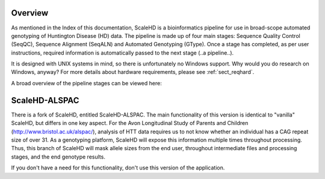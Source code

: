.. _sect_overview:

Overview
================================

As mentioned in the Index of this documentation, ScaleHD is a bioinformatics pipeline for use in broad-scope automated genotyping of Huntington Disease (HD) data. The pipeline is made up of four main stages: Sequence Quality Control (SeqQC), Sequence Alignment (SeqALN) and Automated Genotyping (GType). Once a stage has completed, as per user instructions, required information is automatically passed to the next stage (..a pipeline..).

It is designed with UNIX systems in mind, so there is unfortunately no Windows support. Why would you do research on Windows, anyway? For more details about hardware requirements, please see :ref:`sect_reqhard`.

A broad overview of the pipeline stages can be viewed here:

.. image:: img/pipeline-workflow.png

ScaleHD-ALSPAC
================================

There is a fork of ScaleHD, entitled ScaleHD-ALSPAC. The main functionality of this version is identical to "vanilla" ScaleHD, but differs in one key aspect.
For the Avon Longitudinal Study of Parents and Children (http://www.bristol.ac.uk/alspac/), analysis of HTT data requires us to not know whether an individual has
a CAG repeat size of over 31. As a genotyping platform, ScaleHD will expose this information multiple times throughout processing.
Thus, this branch of ScaleHD will mask allele sizes from the end user, throughout intermediate files and processing stages, and the end genotype results.

If you don't have a need for this functionality, don't use this version of the application.